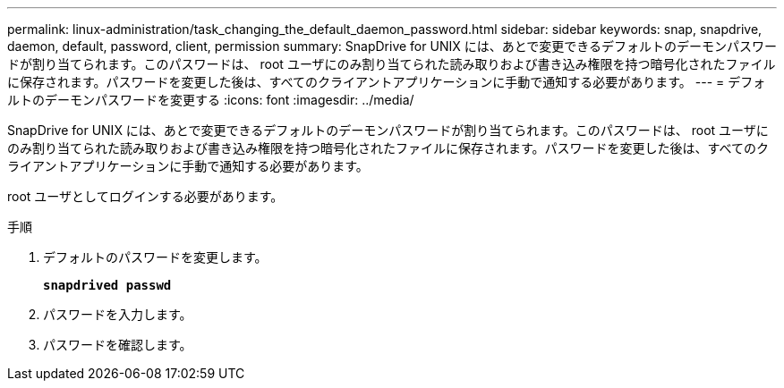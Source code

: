 ---
permalink: linux-administration/task_changing_the_default_daemon_password.html 
sidebar: sidebar 
keywords: snap, snapdrive, daemon, default, password, client, permission 
summary: SnapDrive for UNIX には、あとで変更できるデフォルトのデーモンパスワードが割り当てられます。このパスワードは、 root ユーザにのみ割り当てられた読み取りおよび書き込み権限を持つ暗号化されたファイルに保存されます。パスワードを変更した後は、すべてのクライアントアプリケーションに手動で通知する必要があります。 
---
= デフォルトのデーモンパスワードを変更する
:icons: font
:imagesdir: ../media/


[role="lead"]
SnapDrive for UNIX には、あとで変更できるデフォルトのデーモンパスワードが割り当てられます。このパスワードは、 root ユーザにのみ割り当てられた読み取りおよび書き込み権限を持つ暗号化されたファイルに保存されます。パスワードを変更した後は、すべてのクライアントアプリケーションに手動で通知する必要があります。

root ユーザとしてログインする必要があります。

.手順
. デフォルトのパスワードを変更します。
+
`*snapdrived passwd*`

. パスワードを入力します。
. パスワードを確認します。

